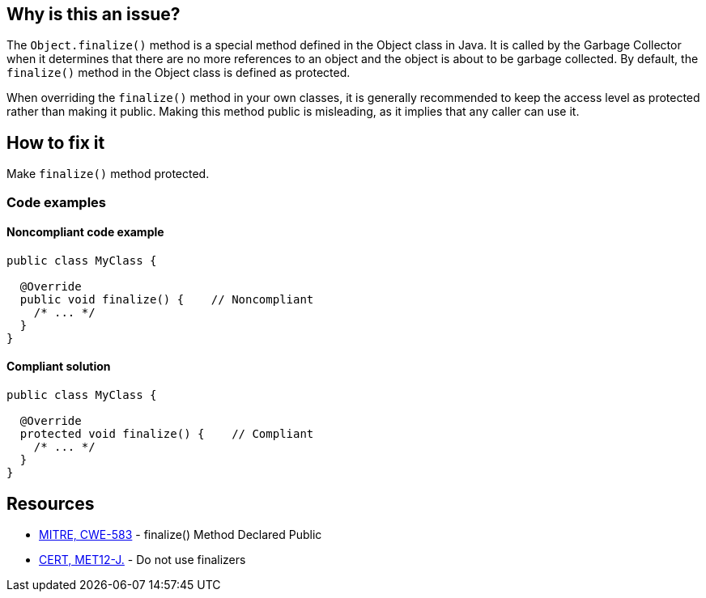 == Why is this an issue?

The ``++Object.finalize()++`` method is a special method defined in the Object class in Java.
It is called by the Garbage Collector when it determines that there are no more references to an object
and the object is about to be garbage collected.
By default, the ``++finalize()++`` method in the Object class is defined as protected.

When overriding the ``++finalize()++`` method in your own classes, it is generally recommended to keep the access level
as protected rather than making it public.
Making this method public is misleading, as it implies that any caller can use it.

== How to fix it

Make ``++finalize()++`` method protected.

=== Code examples

==== Noncompliant code example

[source,java,diff-id=1,diff-type=noncompliant]
----
public class MyClass {

  @Override
  public void finalize() {    // Noncompliant
    /* ... */
  }
}
----

==== Compliant solution

[source,java,diff-id=1,diff-type=compliant]
----
public class MyClass {

  @Override
  protected void finalize() {    // Compliant
    /* ... */
  }
}
----

== Resources

* https://cwe.mitre.org/data/definitions/583[MITRE, CWE-583] - finalize() Method Declared Public
* https://wiki.sei.cmu.edu/confluence/x/4jZGBQ[CERT, MET12-J.] - Do not use finalizers



ifdef::env-github,rspecator-view[]

'''
== Implementation Specification
(visible only on this page)

=== Message

Make this "finalize()" method protected.


'''
== Comments And Links
(visible only on this page)

=== on 1 Aug 2013, 13:05:52 Freddy Mallet wrote:
Is implemented by \http://jira.codehaus.org/browse/SONARJAVA-263

=== on 18 Jun 2020, 11:29:17 Quentin Jaquier wrote:
This rule overlap with:

* Do not override Object.finalize(). RSPEC-1113
* Do not override deprecated method [...] (since java 9). RSPEC-1874

 


We believe this rule is not interesting anymore for users on java >= 9. It can still be useful for users using Java < 9, so we decided to keep it for now, but you should expect it to be deprecated in the mid-term.

endif::env-github,rspecator-view[]
